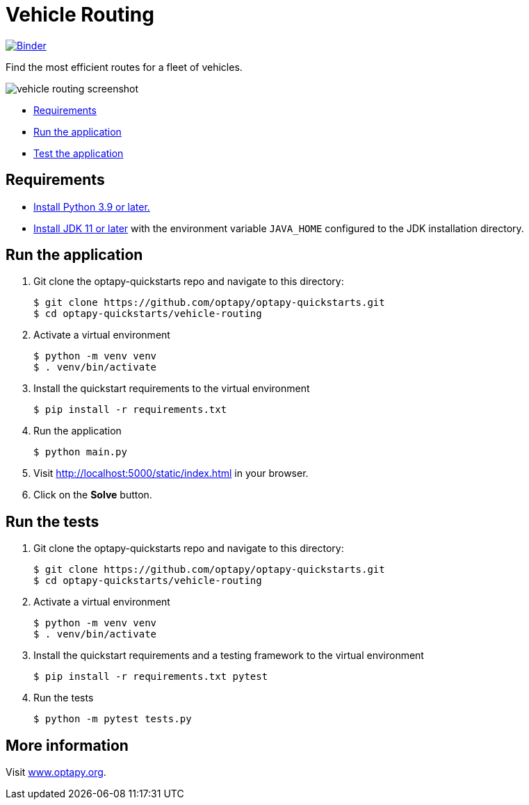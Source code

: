 = Vehicle Routing

https://mybinder.org/v2/gh/optapy/optapy-quickstarts/stable?filepath=vehicle-routing/vehicle-routing-quickstart.ipynb[image:https://mybinder.org/badge_logo.svg[Binder]]

Find the most efficient routes for a fleet of vehicles.

image::../images/vehicle-routing-screenshot.png[]

* <<requirements,Requirements>>
* <<run,Run the application>>
* <<test,Test the application>>


[[requirements]]
== Requirements


* https://www.python.org[Install Python 3.9 or later.]
* https://adoptopenjdk.net[Install JDK 11 or later] with the environment variable `JAVA_HOME` configured to the JDK installation directory.

[[run]]
== Run the application

. Git clone the optapy-quickstarts repo and navigate to this directory:
+
[source, shell]
----
$ git clone https://github.com/optapy/optapy-quickstarts.git
$ cd optapy-quickstarts/vehicle-routing
----

. Activate a virtual environment
+
[source, shell]
----
$ python -m venv venv
$ . venv/bin/activate
----

. Install the quickstart requirements to the virtual environment
+
[source, shell]
----
$ pip install -r requirements.txt
----

. Run the application
+
[source, shell]
----
$ python main.py
----

. Visit http://localhost:5000/static/index.html in your browser.

. Click on the *Solve* button.


[[test]]
== Run the tests

. Git clone the optapy-quickstarts repo and navigate to this directory:
+
[source, shell]
----
$ git clone https://github.com/optapy/optapy-quickstarts.git
$ cd optapy-quickstarts/vehicle-routing
----

. Activate a virtual environment
+
[source, shell]
----
$ python -m venv venv
$ . venv/bin/activate
----

. Install the quickstart requirements and a testing framework to the virtual environment
+
[source, shell]
----
$ pip install -r requirements.txt pytest
----

. Run the tests
+
[source, shell]
----
$ python -m pytest tests.py
----


== More information

Visit https://www.optapy.org/[www.optapy.org].